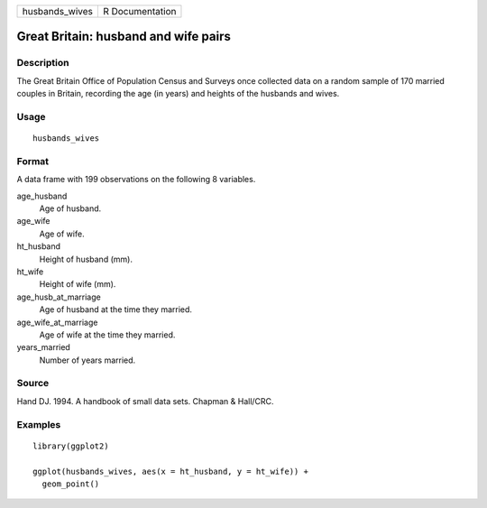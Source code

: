 ============== ===============
husbands_wives R Documentation
============== ===============

Great Britain: husband and wife pairs
-------------------------------------

Description
~~~~~~~~~~~

The Great Britain Office of Population Census and Surveys once collected
data on a random sample of 170 married couples in Britain, recording the
age (in years) and heights of the husbands and wives.

Usage
~~~~~

::

   husbands_wives

Format
~~~~~~

A data frame with 199 observations on the following 8 variables.

age_husband
   Age of husband.

age_wife
   Age of wife.

ht_husband
   Height of husband (mm).

ht_wife
   Height of wife (mm).

age_husb_at_marriage
   Age of husband at the time they married.

age_wife_at_marriage
   Age of wife at the time they married.

years_married
   Number of years married.

Source
~~~~~~

Hand DJ. 1994. A handbook of small data sets. Chapman & Hall/CRC.

Examples
~~~~~~~~

::


   library(ggplot2)

   ggplot(husbands_wives, aes(x = ht_husband, y = ht_wife)) +
     geom_point()

